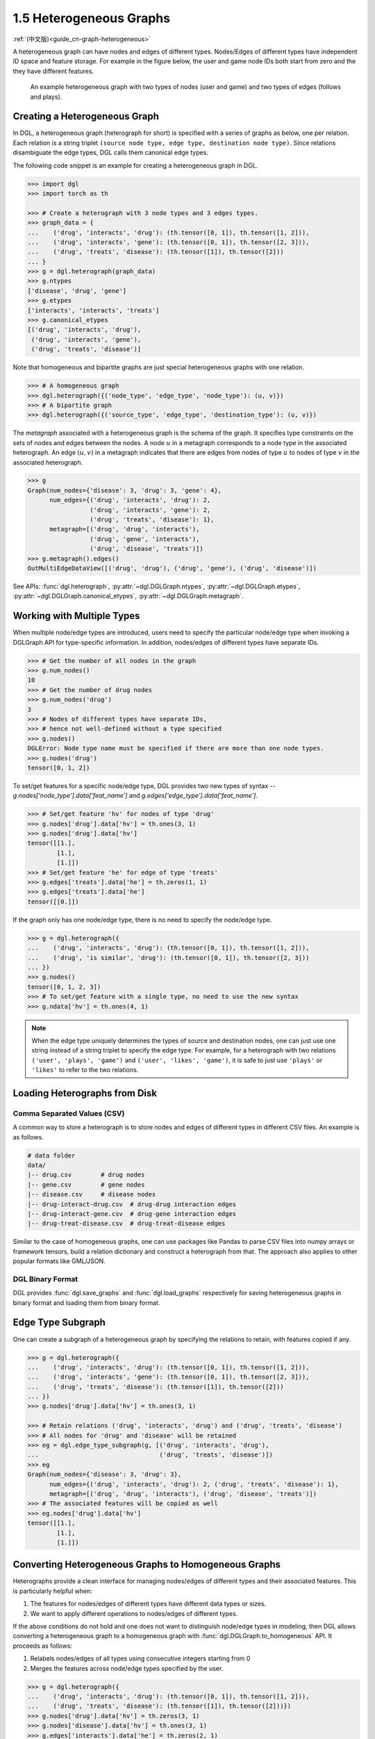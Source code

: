 .. _guide-graph-heterogeneous:

1.5 Heterogeneous Graphs
------------------------

:ref:`(中文版)<guide_cn-graph-heterogeneous>`

A heterogeneous graph can have nodes and edges of different types. Nodes/Edges of
different types have independent ID space and feature storage. For example in the figure below, the
user and game node IDs both start from zero and the they have different features.

.. figure:: https://data.dgl.ai/asset/image/user_guide_graphch_2.png

    An example heterogeneous graph with two types of nodes (user and game) and two types of edges (follows and plays).

Creating a Heterogeneous Graph
^^^^^^^^^^^^^^^^^^^^^^^^^^^^^^

In DGL, a heterogeneous graph (heterograph for short) is specified with a series of graphs as below, one per
relation. Each relation is a string triplet ``(source node type, edge type, destination node type)``.
Since relations disambiguate the edge types, DGL calls them canonical edge types.

The following code snippet is an example for creating a heterogeneous graph in DGL.

.. code::

    >>> import dgl
    >>> import torch as th

    >>> # Create a heterograph with 3 node types and 3 edges types.
    >>> graph_data = {
    ...    ('drug', 'interacts', 'drug'): (th.tensor([0, 1]), th.tensor([1, 2])),
    ...    ('drug', 'interacts', 'gene'): (th.tensor([0, 1]), th.tensor([2, 3])),
    ...    ('drug', 'treats', 'disease'): (th.tensor([1]), th.tensor([2]))
    ... }
    >>> g = dgl.heterograph(graph_data)
    >>> g.ntypes
    ['disease', 'drug', 'gene']
    >>> g.etypes
    ['interacts', 'interacts', 'treats']
    >>> g.canonical_etypes
    [('drug', 'interacts', 'drug'),
     ('drug', 'interacts', 'gene'),
     ('drug', 'treats', 'disease')]

Note that homogeneous and bipartite graphs are just special heterogeneous graphs with one
relation.

.. code::

    >>> # A homogeneous graph
    >>> dgl.heterograph({('node_type', 'edge_type', 'node_type'): (u, v)})
    >>> # A bipartite graph
    >>> dgl.heterograph({('source_type', 'edge_type', 'destination_type'): (u, v)})

The *metagraph* associated with a heterogeneous graph is the schema of the graph. It specifies
type constraints on the sets of nodes and edges between the nodes. A node :math:`u` in a metagraph
corresponds to a node type in the associated heterograph. An edge :math:`(u, v)` in a metagraph indicates that
there are edges from nodes of type :math:`u` to nodes of type :math:`v` in the associated heterograph.

.. code::

    >>> g
    Graph(num_nodes={'disease': 3, 'drug': 3, 'gene': 4},
          num_edges={('drug', 'interacts', 'drug'): 2,
                     ('drug', 'interacts', 'gene'): 2,
                     ('drug', 'treats', 'disease'): 1},
          metagraph=[('drug', 'drug', 'interacts'),
                     ('drug', 'gene', 'interacts'),
                     ('drug', 'disease', 'treats')])
    >>> g.metagraph().edges()
    OutMultiEdgeDataView([('drug', 'drug'), ('drug', 'gene'), ('drug', 'disease')])

See APIs: :func:`dgl.heterograph`, :py:attr:`~dgl.DGLGraph.ntypes`, :py:attr:`~dgl.DGLGraph.etypes`,
:py:attr:`~dgl.DGLGraph.canonical_etypes`, :py:attr:`~dgl.DGLGraph.metagraph`.

Working with Multiple Types
^^^^^^^^^^^^^^^^^^^^^^^^^^^

When multiple node/edge types are introduced, users need to specify the particular
node/edge type when invoking a DGLGraph API for type-specific information. In addition,
nodes/edges of different types have separate IDs.

.. code::

    >>> # Get the number of all nodes in the graph
    >>> g.num_nodes()
    10
    >>> # Get the number of drug nodes
    >>> g.num_nodes('drug')
    3
    >>> # Nodes of different types have separate IDs,
    >>> # hence not well-defined without a type specified
    >>> g.nodes()
    DGLError: Node type name must be specified if there are more than one node types.
    >>> g.nodes('drug')
    tensor([0, 1, 2])

To set/get features for a specific node/edge type, DGL provides two new types of syntax --
`g.nodes['node_type'].data['feat_name']` and `g.edges['edge_type'].data['feat_name']`.

.. code::

    >>> # Set/get feature 'hv' for nodes of type 'drug'
    >>> g.nodes['drug'].data['hv'] = th.ones(3, 1)
    >>> g.nodes['drug'].data['hv']
    tensor([[1.],
            [1.],
            [1.]])
    >>> # Set/get feature 'he' for edge of type 'treats'
    >>> g.edges['treats'].data['he'] = th.zeros(1, 1)
    >>> g.edges['treats'].data['he']
    tensor([[0.]])

If the graph only has one node/edge type, there is no need to specify the node/edge type.

.. code::

    >>> g = dgl.heterograph({
    ...    ('drug', 'interacts', 'drug'): (th.tensor([0, 1]), th.tensor([1, 2])),
    ...    ('drug', 'is similar', 'drug'): (th.tensor([0, 1]), th.tensor([2, 3]))
    ... })
    >>> g.nodes()
    tensor([0, 1, 2, 3])
    >>> # To set/get feature with a single type, no need to use the new syntax
    >>> g.ndata['hv'] = th.ones(4, 1)

.. note::

    When the edge type uniquely determines the types of source and destination nodes, one
    can just use one string instead of a string triplet to specify the edge type. For example, for a
    heterograph with two relations ``('user', 'plays', 'game')`` and ``('user', 'likes', 'game')``, it
    is safe to just use ``'plays'`` or ``'likes'`` to refer to the two relations.

Loading Heterographs from Disk
^^^^^^^^^^^^^^^^^^^^^^^^^^^^^^

Comma Separated Values (CSV)
""""""""""""""""""""""""""""

A common way to store a heterograph is to store nodes and edges of different types in different CSV files.
An example is as follows.

.. code::

    # data folder
    data/
    |-- drug.csv        # drug nodes
    |-- gene.csv        # gene nodes
    |-- disease.csv     # disease nodes
    |-- drug-interact-drug.csv  # drug-drug interaction edges
    |-- drug-interact-gene.csv  # drug-gene interaction edges
    |-- drug-treat-disease.csv  # drug-treat-disease edges

Similar to the case of homogeneous graphs, one can use packages like Pandas to parse
CSV files into numpy arrays or framework tensors, build a relation dictionary and
construct a heterograph from that. The approach also applies to other popular formats like
GML/JSON.

DGL Binary Format
"""""""""""""""""

DGL provides :func:`dgl.save_graphs` and :func:`dgl.load_graphs` respectively for saving
heterogeneous graphs in binary format and loading them from binary format.

Edge Type Subgraph
^^^^^^^^^^^^^^^^^^

One can create a subgraph of a heterogeneous graph by specifying the relations to retain, with
features copied if any.

.. code::

    >>> g = dgl.heterograph({
    ...    ('drug', 'interacts', 'drug'): (th.tensor([0, 1]), th.tensor([1, 2])),
    ...    ('drug', 'interacts', 'gene'): (th.tensor([0, 1]), th.tensor([2, 3])),
    ...    ('drug', 'treats', 'disease'): (th.tensor([1]), th.tensor([2]))
    ... })
    >>> g.nodes['drug'].data['hv'] = th.ones(3, 1)

    >>> # Retain relations ('drug', 'interacts', 'drug') and ('drug', 'treats', 'disease')
    >>> # All nodes for 'drug' and 'disease' will be retained
    >>> eg = dgl.edge_type_subgraph(g, [('drug', 'interacts', 'drug'),
    ...                                 ('drug', 'treats', 'disease')])
    >>> eg
    Graph(num_nodes={'disease': 3, 'drug': 3},
          num_edges={('drug', 'interacts', 'drug'): 2, ('drug', 'treats', 'disease'): 1},
          metagraph=[('drug', 'drug', 'interacts'), ('drug', 'disease', 'treats')])
    >>> # The associated features will be copied as well
    >>> eg.nodes['drug'].data['hv']
    tensor([[1.],
            [1.],
            [1.]])

Converting Heterogeneous Graphs to Homogeneous Graphs
^^^^^^^^^^^^^^^^^^^^^^^^^^^^^^^^^^^^^^^^^^^^^^^^^^^^^

Heterographs provide a clean interface for managing nodes/edges of different types and
their associated features. This is particularly helpful when:

1. The features for nodes/edges of different types have different data types or sizes.
2. We want to apply different operations to nodes/edges of different types.

If the above conditions do not hold and one does not want to distinguish node/edge types in
modeling, then DGL allows converting a heterogeneous graph to a homogeneous graph with :func:`dgl.DGLGraph.to_homogeneous` API.
It proceeds as follows:

1. Relabels nodes/edges of all types using consecutive integers starting from 0
2. Merges the features across node/edge types specified by the user.

.. code::

    >>> g = dgl.heterograph({
    ...    ('drug', 'interacts', 'drug'): (th.tensor([0, 1]), th.tensor([1, 2])),
    ...    ('drug', 'treats', 'disease'): (th.tensor([1]), th.tensor([2]))})
    >>> g.nodes['drug'].data['hv'] = th.zeros(3, 1)
    >>> g.nodes['disease'].data['hv'] = th.ones(3, 1)
    >>> g.edges['interacts'].data['he'] = th.zeros(2, 1)
    >>> g.edges['treats'].data['he'] = th.zeros(1, 2)

    >>> # By default, it does not merge any features
    >>> hg = dgl.to_homogeneous(g)
    >>> 'hv' in hg.ndata
    False

    >>> # Copy edge features
    >>> # For feature copy, it expects features to have
    >>> # the same size and dtype across node/edge types
    >>> hg = dgl.to_homogeneous(g, edata=['he'])
    DGLError: Cannot concatenate column ‘he’ with shape Scheme(shape=(2,), dtype=torch.float32) and shape Scheme(shape=(1,), dtype=torch.float32)

    >>> # Copy node features
    >>> hg = dgl.to_homogeneous(g, ndata=['hv'])
    >>> hg.ndata['hv']
    tensor([[1.],
            [1.],
            [1.],
            [0.],
            [0.],
            [0.]])

The original node/edge types and type-specific IDs are stored in :py:attr:`~dgl.DGLGraph.ndata` and :py:attr:`~dgl.DGLGraph.edata`.

.. code::

    >>> # Order of node types in the heterograph
    >>> g.ntypes
    ['disease', 'drug']
    >>> # Original node types
    >>> hg.ndata[dgl.NTYPE]
    tensor([0, 0, 0, 1, 1, 1])
    >>> # Original type-specific node IDs
    >>> hg.ndata[dgl.NID]
    >>> tensor([0, 1, 2, 0, 1, 2])

    >>> # Order of edge types in the heterograph
    >>> g.etypes
    ['interacts', 'treats']
    >>> # Original edge types
    >>> hg.edata[dgl.ETYPE]
    tensor([0, 0, 1])
    >>> # Original type-specific edge IDs
    >>> hg.edata[dgl.EID]
    tensor([0, 1, 0])

For modeling purposes, one may want to group some relations together and apply the same
operation to them. To address this need, one can first take an edge type subgraph of the
heterograph and then convert the subgraph to a homogeneous graph.

.. code::

    >>> g = dgl.heterograph({
    ...    ('drug', 'interacts', 'drug'): (th.tensor([0, 1]), th.tensor([1, 2])),
    ...    ('drug', 'interacts', 'gene'): (th.tensor([0, 1]), th.tensor([2, 3])),
    ...    ('drug', 'treats', 'disease'): (th.tensor([1]), th.tensor([2]))
    ... })
    >>> sub_g = dgl.edge_type_subgraph(g, [('drug', 'interacts', 'drug'),
    ...                                    ('drug', 'interacts', 'gene')])
    >>> h_sub_g = dgl.to_homogeneous(sub_g)
    >>> h_sub_g
    Graph(num_nodes=7, num_edges=4,
          ...)
